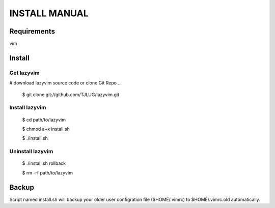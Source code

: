 INSTALL MANUAL
===============================================================================

Requirements
-------------------------------------------------------------------------------
vim 

Install
-------------------------------------------------------------------------------

Get lazyvim
^^^^^^^^^^^^^^^^^^^^^^^^^^^^^^^^^^^^^^^^^^^^^^^^^^^^^^^^^^^^^^^^^^^^^^^^^^^^^^^
# download lazyvim source code or clone Git Repo
..

    $ git clone git://github.com/TJLUG/lazyvim.git

Install lazyvim
^^^^^^^^^^^^^^^^^^^^^^^^^^^^^^^^^^^^^^^^^^^^^^^^^^^^^^^^^^^^^^^^^^^^^^^^^^^^^^^
..

    $ cd path/to/lazyvim

    $ chmod a+x install.sh

    $ ./install.sh

Uninstall lazyvim
^^^^^^^^^^^^^^^^^^^^^^^^^^^^^^^^^^^^^^^^^^^^^^^^^^^^^^^^^^^^^^^^^^^^^^^^^^^^^^^
..

    $ ./install.sh rollback

    $ rm -rf path/to/lazyvim

Backup
-------------------------------------------------------------------------------
Script named install.sh will backup your older user configration file ($HOME/.vimrc) to $HOME/.vimrc.old automatically.
